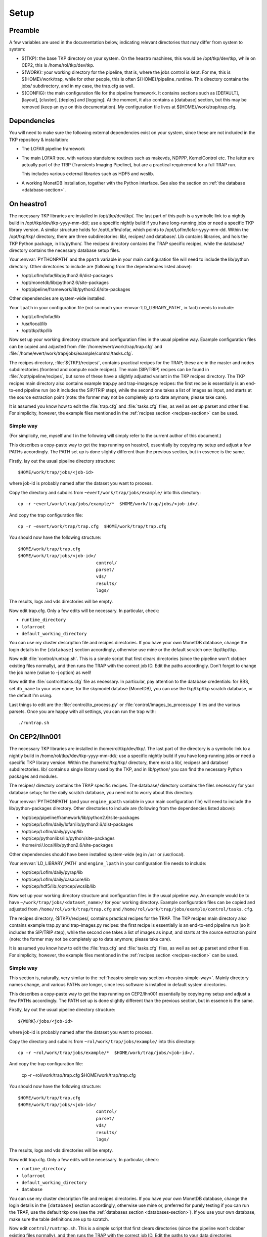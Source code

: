 Setup
=====

Preamble
--------

A few variables are used in the documentation below, indicating relevant directories that may differ from system to system:

- ${TKP}: the base TKP directory on your system. On the heastro
  machines, this would be /opt/tkp/dev/tkp, while on CEP2, this is
  /home/rol/tkp/dev/tkp.

- ${WORK}: your working directory for the pipeline, that is, where the
  jobs control is kept. For me, this is ${HOME}/work/trap, while for
  other people, this is often ${HOME}/pipeline_runtime. This directory
  contains the jobs/ subdirectory, and in my case, the trap.cfg as
  well.

- ${CONFIG}: the main configuration file for the pipeline
  framework. It contains sections such as [DEFAULT], [layout],
  [cluster], [deploy] and [logging]. At the moment, it also contains a
  [database] section, but this may be removed (keep an eye on this
  documentation). My configuration file lives at
  ${HOME}/work/trap/trap.cfg.

Dependencies
------------

You will need to make sure the following external dependencies exist
on your system, since these are not included in the TKP repository &
installation:

- The LOFAR pipeline framework

- The main LOFAR tree, with various standalone routines such as
  makevds, NDPPP, KernelControl etc. The latter are actually part of
  the TRIP (Transients Imaging Pipeline), but are a practical
  requirement for a full TRAP run.

  This includes various external libraries such as HDF5 and wcslib.

- A working MonetDB installation, together with the Python
  interface. See also the section on :ref:`the database
  <database-section>`.


On heastro1
-----------

The necessary TKP libraries are installed in /opt/tkp/dev/tkp/. The last
part of this path is a symbolic link to a nightly build in
/opt/tkp/dev/tkp-yyyy-mm-dd/; use a specific nightly build if you have
long-running jobs or need a specific TKP library version. A similar
structure holds for /opt/LofIm/lofar, which points to
/opt/LofIm/lofar-yyyy-mm-dd.  Within the /opt/tkp/tkp/ directory,
there are three subdirectories: lib/, recipes/ and database/. Lib
contains libraries, and hols the TKP Python package, in
lib/python/. The recipes/ directory contains the TRAP specific
recipes, while the database/ directory contains the necessary database
setup files.


Your :envvar:`PYTHONPATH` and the ``ppath`` variable in your main
configuration file will need to include the
lib/python directory. Other directories to include
are (following from the dependencies listed above):

- /opt/LofIm/lofar/lib/python2.6/dist-packages

- /opt/monetdb/lib/python2.6/site-packages

- /opt/pipeline/framework/lib/python2.6/site-packages

Other dependencies are system-wide installed.

Your ``lpath`` in your configuration file (not so much your
:envvar:`LD_LIBRARY_PATH`, in fact) needs to include:

- /opt/LofIm/lofar/lib

- /usr/local/lib

- /opt/tkp/tkp/lib


Now set up your working directory structure and configuration files in
the usual pipeline way.  Example configuration files can be copied and
adjusted from :file:`/home/evert/work/trap/trap.cfg` and
:file:`/home/evert/work/trap/jobs/example/control/tasks.cfg`.

The recipes directory, :file:`${TKP}/recipes/`, contains practical
recipes for the TRAP; these are in the master and nodes subdirectories
(frontend and compute node recipes). The main (SIP/TRIP) recipes can
be found in :file:`/opt/pipeline/recipes`, but some of these have a
slightly adjusted variant in the TKP recipes directory. The TKP
recipes main directory also contains example trap.py and
trap-images.py recipes: the first recipe is essentially is an
end-to-end pipeline run (so it includes the SIP/TRIP step), while the
second one takes a list of images as input, and starts at the source
extraction point (note: the former may not be completely up to date
anymore; please take care).

It is assumed you know how to edit the :file:`trap.cfg` and :file:`tasks.cfg`
files, as well as set up parset and other files. For simplicity,
however, the example files mentioned in the :ref:`recipes section
<recipes-section>` can be used.


.. _heastro-simple-way:

Simple way
~~~~~~~~~~

(For simplicity, me, myself and I in the following will simply refer to the
current author of this document.)

This describes a copy-paste way to get the trap running on heastro1,
essentially by copying my setup and adjust a few PATHs
accordingly. The PATH set up is done slightly different than the
previous section, but in essence is the same.

Firstly, lay out the usual pipeline directory structure::

    $HOME/work/trap/jobs/<job-id>

where job-id is probably named after the dataset you want to process.

Copy the directory and subdirs from ``~evert/work/trap/jobs/example/`` into this directory::

    cp -r ~evert/work/trap/jobs/example/*  $HOME/work/trap/jobs/<job-id>/.

And copy the trap configuration file::

    cp -r ~evert/work/trap/trap.cfg  $HOME/work/trap/trap.cfg
    
You should now have the following structure::

    $HOME/work/trap/trap.cfg
    $HOME/work/trap/jobs/<job-id>/
                                  control/
                                  parset/
                                  vds/
                                  results/
                                  logs/
                                    
The results, logs and vds directories will be empty.


Now edit trap.cfg. Only a few edits will be necessary. In particular, check:

- ``runtime_directory``

- ``lofarroot``

- ``default_working_directory``

You can use my cluster description file and recipes directories.  If
you have your own MonetDB database, change the login details in the
``[database]`` section accordingly, otherwise use mine or the default
scratch one: tkp/tkp/tkp.


Now edit :file:`control/runtrap.sh`. This is a simple script that
first clears directories (since the pipeline won't clobber existing
files normally), and then runs the TRAP with the correct job ID. Edit
the paths accordingly. Don't forget to change the job name (value to
-j option) as well!

Now edit the :file:`control/tasks.cfg` file as necessary. In
particular, pay attention to the database credentials: for BBS, set
``db_name`` to your user name; for the skymodel databse (MonetDB), you
can use the tkp/tkp/tkp scratch database, or the default I'm using.

Last things to edit are the :file:`control/to_process.py` or
:file:`control/images_to_process.py` files and the various
parsets. Once you are happy with all settings, you can run the trap
with::

    ./runtrap.sh




On CEP2/lhn001
-------------

The necessary TKP libraries are installed in /home/rol/tkp/dev/tkp/. The
last part of the directory is a symbolic link to a nightly build in
/home/rol/tkp//dev/tkp-yyyy-mm-dd/; use a specific nightly build if you
have long-running jobs or need a specific TKP library version. Within
the /home/rol/tkp/tkp/ directory, there exist a lib/, recipes/ and
databse/ subdirectories. lib/ contains a single library used by the
TKP, and in lib/python/ you can find the necessary Python packages and
modules.

The recipes/ directory contains the TRAP specific recipes. The
database/ directory contains the files necessary for your database
setup; for the daily scratch database, you need not to worry about
this directory.

Your :envvar:`PYTHONPATH` (and your ``engine_ppath`` variable in your main
configuration file) will need to include the
lib/python-packages directory. Other directories to include
are (following from the dependencies listed above):

- /opt/cep/pipeline/framework/lib/python2.6/site-packages

- /opt/cep/LofIm/daily/lofar/lib/python2.6/dist-packages

- /opt/cep/LofIm/daily/pyrap/lib

- /opt/cep/pythonlibs/lib/python/site-packages

- /home/rol/.local/lib/python2.6/site-packages

Other dependencies should have been installed system-wide (eg in /usr
or /usr/local).

Your :envvar:`LD_LIBRARY_PATH` and ``engine_lpath`` in your configuration file needs to include:

- /opt/cep/LofIm/daily/pyrap/lib

- /opt/cep/LofIm/daily/casacore/lib

- /opt/cep/hdf5/lib:/opt/cep/wcslib/lib


Now set up your working directory structure and configuration files in
the usual pipeline way. An example would be to have
``~/work/trap/jobs/<dataset_name>/`` for your working
directory. Example configuration files can be copied and adjusted from
``/home/rol/work/trap/trap.cfg`` and
``/home/rol/work/trap/jobs/example/control/tasks.cfg``.

The recipes directory, {$TKP}/recipes/, contains practical recipes for
the TRAP.  The TKP recipes main directory also contains example
trap.py and trap-images.py recipes: the first recipe is essentially is
an end-to-end pipeline run (so it includes the SIP/TRIP step), while
the second one takes a list of images as input, and starts at the
source extraction point (note: the former may not be completely up to
date anymore; please take care).

It is assumed you know how to edit the :file:`trap.cfg` and
:file:`tasks.cfg` files, as well as set up parset and other files. For
simplicity, however, the example files mentioned in the :ref:`recipes
section <recipes-section>` can be used.


.. _cep-simple-way:

Simple way
~~~~~~~~~~

This section is, naturally, very similar to the :ref:`heastro simple
way section <heastro-simple-way>`. Mainly directory names change, and
various PATHs are longer, since less software is installed in default
system directories.

This describes a copy-paste way to get the trap running on CEP2/lhn001
essentially by copying my setup and adjust a few PATHs
accordingly. The PATH set up is done slightly different than the
previous section, but in essence is the same.

Firstly, lay out the usual pipeline directory structure::

    ${WORK}/jobs/<job-id>

where job-id is probably named after the dataset you want to process.

Copy the directory and subdirs from ``~rol/work/trap/jobs/example/`` into this directory::

    cp -r ~rol/work/trap/jobs/example/*  $HOME/work/trap/jobs/<job-id>/.

And copy the trap configuration file:

    cp -r ~rol/work/trap/trap.cfg  $HOME/work/trap/trap.cfg
    
You should now have the following structure::

    $HOME/work/trap/trap.cfg
    $HOME/work/trap/jobs/<job-id>/
                                  control/
                                  parset/
                                  vds/
                                  results/
                                  logs/
                                    
The results, logs and vds directories will be empty.


Now edit trap.cfg. Only a few edits will be necessary. In particular, check:

- ``runtime_directory``

- ``lofarroot``

- ``default_working_directory``

- ``database``

You can use my cluster description file and recipes directories.  If
you have your own MonetDB database, change the login details in the
``[database]`` section accordingly, otherwise use mine or, preferred
for purely testing if you can run the TRAP, use the default tkp one
(see the :ref:`databases section <databases-section>`). If you use
your own database, make sure the table definitions are up to scratch.


Now edit ``control/runtrap.sh``. This is a simple script that first
clears directories (since the pipeline won't clobber existing files
normally), and then runs the TRAP with the correct job ID. Edit the
paths to your data directories accordingly. There is both a PYTHONPATH
and a LD_LIBRARY_PATH in front of the main executable; these should be
fine. Don't forget to change the job name (value to -j option) as
well!

Now edit the ``control/tasks.cfg`` file as necessary. Pay attention to
the database credentials. In particular, for BBS, set ``db_name`` to
your user name.

Last things to edit are the ``control/to_process.py`` file and the
parsets. Once you are happy with all settings, you can run the trap
with::

    ./runtrap.sh


Of course, the default involves an end-to-end pipeline, including
time-slicing. If you want only to use sections of the TRAP, edit
`trap.py <trap_py.rst>`_ accordingly.
